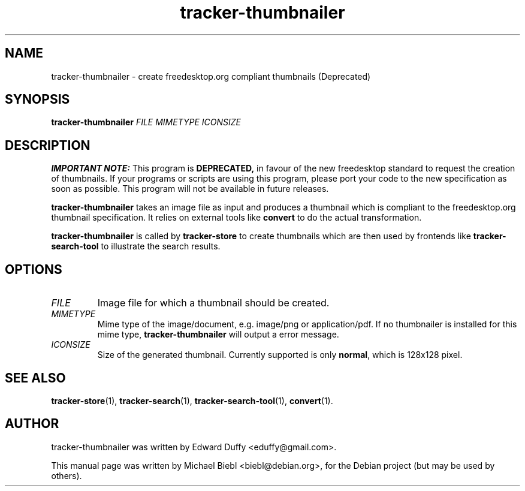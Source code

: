 .TH tracker-thumbnailer 1 "July, 2007" GNU "User Commands"

.SH NAME
tracker-thumbnailer \- create freedesktop.org compliant thumbnails (Deprecated)

.SH SYNOPSIS
\fBtracker-thumbnailer\fR \fIFILE\fR \fIMIMETYPE\fR \fIICONSIZE\fR 

.SH DESCRIPTION
.PP
.B IMPORTANT NOTE:
This program is 
.B DEPRECATED,
in favour of the new freedesktop
standard to request the creation of thumbnails. If your programs or
scripts are using this program, please port your code to the new
specification as soon as possible. This program will not be available in
future releases.
.PP
.B tracker-thumbnailer
takes an image file as input and produces a thumbnail which is compliant
to the freedesktop.org thumbnail specification.
.BR
It relies on external tools like \fBconvert\fR to do the 
actual transformation.
.PP
.B tracker-thumbnailer
is called by 
.B tracker-store
to create thumbnails which are then used by frontends like
.B tracker-search-tool
to illustrate the search results.

.SH OPTIONS
.TP
\fIFILE\fR
Image file for which a thumbnail should be created.
.TP
\fIMIMETYPE\fR
Mime type of the image/document, e.g. image/png or application/pdf.
If no thumbnailer is installed for this mime type, \fBtracker-thumbnailer\fR
will output a error message.
.TP
\fIICONSIZE\fR
Size of the generated thumbnail.
Currently supported is only \fBnormal\fR, which is 128x128 pixel.

.SH SEE ALSO
.BR tracker-store (1),
.BR tracker-search (1),
.BR tracker-search-tool (1),
.BR convert (1).

.SH AUTHOR
tracker-thumbnailer was written by Edward Duffy <eduffy@gmail.com>.
.PP
This manual page was written by Michael Biebl <biebl@debian.org>,
for the Debian project (but may be used by others).
